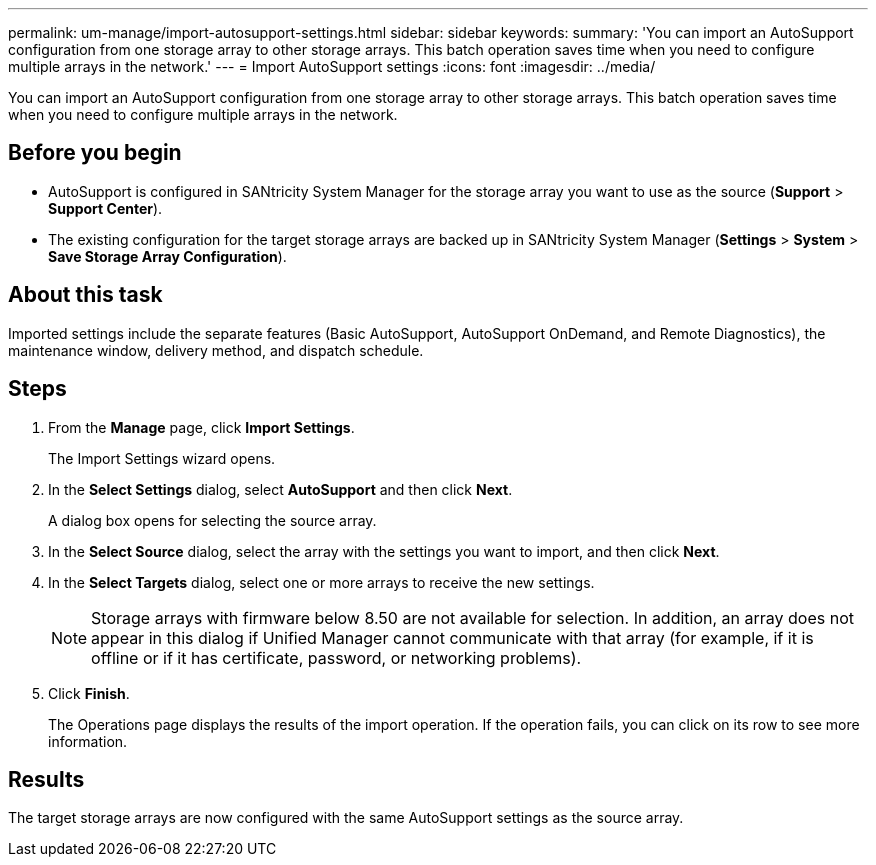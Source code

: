 ---
permalink: um-manage/import-autosupport-settings.html
sidebar: sidebar
keywords: 
summary: 'You can import an AutoSupport configuration from one storage array to other storage arrays. This batch operation saves time when you need to configure multiple arrays in the network.'
---
= Import AutoSupport settings
:icons: font
:imagesdir: ../media/

[.lead]
You can import an AutoSupport configuration from one storage array to other storage arrays. This batch operation saves time when you need to configure multiple arrays in the network.

== Before you begin

* AutoSupport is configured in SANtricity System Manager for the storage array you want to use as the source (*Support* > *Support Center*).
* The existing configuration for the target storage arrays are backed up in SANtricity System Manager (*Settings* > *System* > *Save Storage Array Configuration*).

== About this task

Imported settings include the separate features (Basic AutoSupport, AutoSupport OnDemand, and Remote Diagnostics), the maintenance window, delivery method, and dispatch schedule.

== Steps

. From the *Manage* page, click *Import Settings*.
+
The Import Settings wizard opens.

. In the *Select Settings* dialog, select *AutoSupport* and then click *Next*.
+
A dialog box opens for selecting the source array.

. In the *Select Source* dialog, select the array with the settings you want to import, and then click *Next*.
. In the *Select Targets* dialog, select one or more arrays to receive the new settings.
+
[NOTE]
====
Storage arrays with firmware below 8.50 are not available for selection. In addition, an array does not appear in this dialog if Unified Manager cannot communicate with that array (for example, if it is offline or if it has certificate, password, or networking problems).
====

. Click *Finish*.
+
The Operations page displays the results of the import operation. If the operation fails, you can click on its row to see more information.

== Results

The target storage arrays are now configured with the same AutoSupport settings as the source array.
